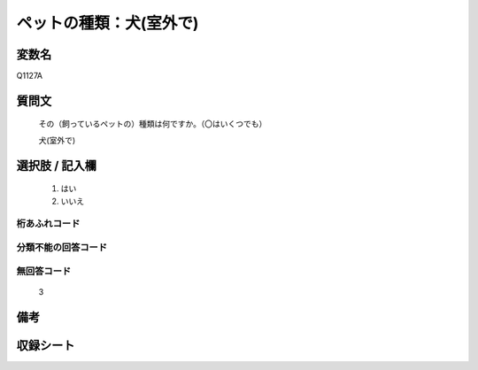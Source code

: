 .. title:: Q1127A
.. rst-cllass:: item
====================================================================================================
ペットの種類：犬(室外で)
====================================================================================================

.. rst-class:: varname
変数名
==================

Q1127A

.. rst-class:: question
質問文
==================


   その（飼っているペットの）種類は何ですか。（〇はいくつでも）


   犬(室外で)



.. rst-class:: answer
選択肢 / 記入欄
======================

  
     1. はい
  
     2. いいえ
  



.. rst-class:: overflow
桁あふれコード
-------------------------------
  


.. rst-class:: not_available
分類不能の回答コード
-------------------------------------
  


.. rst-class:: not_available
無回答コード
-------------------------------------
  3


.. rst-class:: bikou
備考
==================



.. rst-class:: include_sheet
収録シート
=======================================
.. hlist::
   :columns: 3
   
   
   * p18_3
   
   * p19_3
   
   * p20_3
   
   * p21abcd_3
   
   * p21e_3
   
   * p22_3
   
   * p23_3
   
   * p24_3
   
   * p25_3
   
   * p26_3
   
   


.. index:: Q1127A